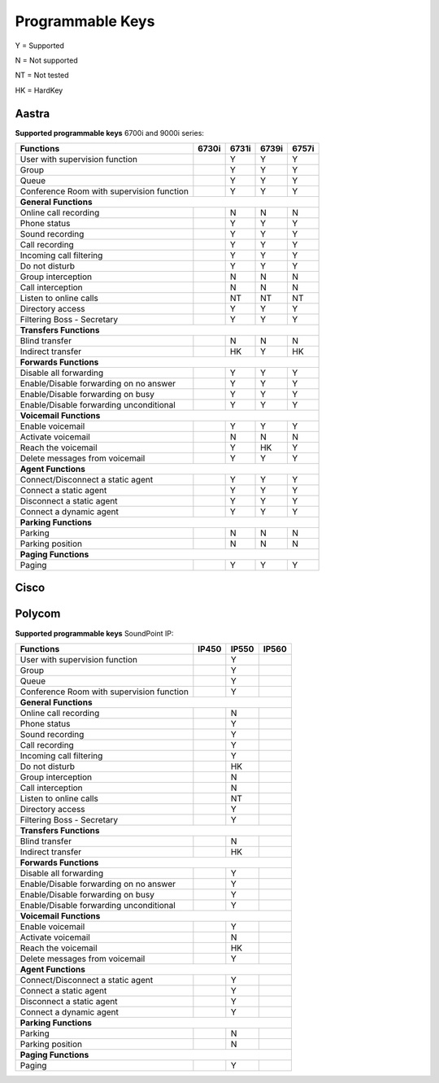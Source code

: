 *****************
Programmable Keys
*****************

Y = Supported

N = Not supported

NT = Not tested

HK = HardKey

Aastra
======

**Supported programmable keys** 6700i and 9000i series:

+-------------------------------------------+-------+-------+-------+-------+
| Functions                                 | 6730i | 6731i | 6739i | 6757i |
+===========================================+=======+=======+=======+=======+
| User with supervision function            |       | Y     | Y     | Y     |
+-------------------------------------------+-------+-------+-------+-------+
| Group                                     |       | Y     | Y     | Y     |
+-------------------------------------------+-------+-------+-------+-------+
| Queue                                     |       | Y     | Y     | Y     |
+-------------------------------------------+-------+-------+-------+-------+
| Conference Room with supervision function |       | Y     | Y     | Y     |
+-------------------------------------------+-------+-------+-------+-------+
| **General Functions**                                                     |
+-------------------------------------------+-------+-------+-------+-------+
| Online call recording                     |       | N     | N     | N     |
+-------------------------------------------+-------+-------+-------+-------+
| Phone status                              |       | Y     | Y     | Y     |
+-------------------------------------------+-------+-------+-------+-------+
| Sound recording                           |       | Y     | Y     | Y     |
+-------------------------------------------+-------+-------+-------+-------+
| Call recording                            |       | Y     | Y     | Y     |
+-------------------------------------------+-------+-------+-------+-------+
| Incoming call filtering                   |       | Y     | Y     | Y     |
+-------------------------------------------+-------+-------+-------+-------+
| Do not disturb                            |       | Y     | Y     | Y     |
+-------------------------------------------+-------+-------+-------+-------+
| Group interception                        |       | N     | N     | N     |
+-------------------------------------------+-------+-------+-------+-------+
| Call interception                         |       | N     | N     | N     |
+-------------------------------------------+-------+-------+-------+-------+
| Listen to online calls                    |       | NT    | NT    | NT    |
+-------------------------------------------+-------+-------+-------+-------+
| Directory access                          |       | Y     | Y     | Y     |
+-------------------------------------------+-------+-------+-------+-------+
| Filtering Boss - Secretary                |       | Y     | Y     | Y     |
+-------------------------------------------+-------+-------+-------+-------+
| **Transfers Functions**                                                   | 
+-------------------------------------------+-------+-------+-------+-------+
| Blind transfer                            |       | N     | N     | N     |
+-------------------------------------------+-------+-------+-------+-------+
| Indirect transfer                         |       | HK    | Y     | HK    |
+-------------------------------------------+-------+-------+-------+-------+
| **Forwards Functions**                                                    |
+-------------------------------------------+-------+-------+-------+-------+
| Disable all forwarding                    |       | Y     | Y     | Y     |
+-------------------------------------------+-------+-------+-------+-------+
| Enable/Disable forwarding on no answer    |       | Y     | Y     | Y     |
+-------------------------------------------+-------+-------+-------+-------+
| Enable/Disable forwarding on busy         |       | Y     | Y     | Y     |
+-------------------------------------------+-------+-------+-------+-------+
| Enable/Disable forwarding unconditional   |       | Y     | Y     | Y     |
+-------------------------------------------+-------+-------+-------+-------+
| **Voicemail Functions**                                                   |
+-------------------------------------------+-------+-------+-------+-------+
| Enable voicemail                          |       | Y     | Y     | Y     |
+-------------------------------------------+-------+-------+-------+-------+
| Activate voicemail                        |       | N     | N     | N     |
+-------------------------------------------+-------+-------+-------+-------+
| Reach the voicemail                       |       | Y     | HK    | Y     |
+-------------------------------------------+-------+-------+-------+-------+
| Delete messages from voicemail            |       | Y     | Y     | Y     |
+-------------------------------------------+-------+-------+-------+-------+
| **Agent Functions**                                                       |
+-------------------------------------------+-------+-------+-------+-------+
| Connect/Disconnect a static agent         |       | Y     | Y     | Y     |
+-------------------------------------------+-------+-------+-------+-------+
| Connect a static agent                    |       | Y     | Y     | Y     |
+-------------------------------------------+-------+-------+-------+-------+
| Disconnect a static agent                 |       | Y     | Y     | Y     |
+-------------------------------------------+-------+-------+-------+-------+
| Connect a dynamic agent                   |       | Y     | Y     | Y     |
+-------------------------------------------+-------+-------+-------+-------+
| **Parking Functions**                                                     |
+-------------------------------------------+-------+-------+-------+-------+
| Parking                                   |       | N     | N     | N     |
+-------------------------------------------+-------+-------+-------+-------+
| Parking position                          |       | N     | N     | N     |
+-------------------------------------------+-------+-------+-------+-------+
| **Paging Functions**                                                      |
+-------------------------------------------+-------+-------+-------+-------+
| Paging                                    |       | Y     | Y     | Y     |
+-------------------------------------------+-------+-------+-------+-------+

Cisco
=====

Polycom
=======

**Supported programmable keys** SoundPoint IP:

+-------------------------------------------+-------+-------+-------+
| Functions                                 | IP450 | IP550 | IP560 |
+===========================================+=======+=======+=======+
| User with supervision function            |       | Y     |       |
+-------------------------------------------+-------+-------+-------+
| Group                                     |       | Y     |       |
+-------------------------------------------+-------+-------+-------+
| Queue                                     |       | Y     |       |
+-------------------------------------------+-------+-------+-------+
| Conference Room with supervision function |       | Y     |       |
+-------------------------------------------+-------+-------+-------+
| **General Functions**                                             |
+-------------------------------------------+-------+-------+-------+
| Online call recording                     |       | N     |       |
+-------------------------------------------+-------+-------+-------+
| Phone status                              |       | Y     |       |
+-------------------------------------------+-------+-------+-------+
| Sound recording                           |       | Y     |       |
+-------------------------------------------+-------+-------+-------+
| Call recording                            |       | Y     |       |
+-------------------------------------------+-------+-------+-------+
| Incoming call filtering                   |       | Y     |       |
+-------------------------------------------+-------+-------+-------+
| Do not disturb                            |       | HK    |       |
+-------------------------------------------+-------+-------+-------+
| Group interception                        |       | N     |       |
+-------------------------------------------+-------+-------+-------+
| Call interception                         |       | N     |       |
+-------------------------------------------+-------+-------+-------+
| Listen to online calls                    |       | NT    |       |
+-------------------------------------------+-------+-------+-------+
| Directory access                          |       | Y     |       |
+-------------------------------------------+-------+-------+-------+
| Filtering Boss - Secretary                |       | Y     |       |
+-------------------------------------------+-------+-------+-------+
| **Transfers Functions**                                           |
+-------------------------------------------+-------+-------+-------+
| Blind transfer                            |       | N     |       |
+-------------------------------------------+-------+-------+-------+
| Indirect transfer                         |       | HK    |       |
+-------------------------------------------+-------+-------+-------+
| **Forwards Functions**                                            |
+-------------------------------------------+-------+-------+-------+
| Disable all forwarding                    |       | Y     |       |
+-------------------------------------------+-------+-------+-------+
| Enable/Disable forwarding on no answer    |       | Y     |       |
+-------------------------------------------+-------+-------+-------+
| Enable/Disable forwarding on busy         |       | Y     |       |
+-------------------------------------------+-------+-------+-------+
| Enable/Disable forwarding unconditional   |       | Y     |       |
+-------------------------------------------+-------+-------+-------+
| **Voicemail Functions**                                           |
+-------------------------------------------+-------+-------+-------+
| Enable voicemail                          |       | Y     |       |
+-------------------------------------------+-------+-------+-------+
| Activate voicemail                        |       | N     |       |
+-------------------------------------------+-------+-------+-------+
| Reach the voicemail                       |       | HK    |       |
+-------------------------------------------+-------+-------+-------+
| Delete messages from voicemail            |       | Y     |       |
+-------------------------------------------+-------+-------+-------+
| **Agent Functions**                                               |
+-------------------------------------------+-------+-------+-------+
| Connect/Disconnect a static agent         |       | Y     |       |
+-------------------------------------------+-------+-------+-------+
| Connect a static agent                    |       | Y     |       |
+-------------------------------------------+-------+-------+-------+
| Disconnect a static agent                 |       | Y     |       |
+-------------------------------------------+-------+-------+-------+
| Connect a dynamic agent                   |       | Y     |       |
+-------------------------------------------+-------+-------+-------+
| **Parking Functions**                                             |
+-------------------------------------------+-------+-------+-------+
| Parking                                   |       | N     |       |
+-------------------------------------------+-------+-------+-------+
| Parking position                          |       | N     |       |
+-------------------------------------------+-------+-------+-------+
| **Paging Functions**                                              |
+-------------------------------------------+-------+-------+-------+
| Paging                                    |       | Y     |       |
+-------------------------------------------+-------+-------+-------+
